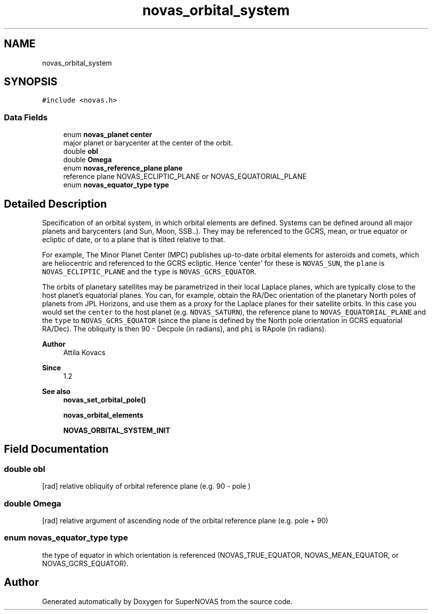 .TH "novas_orbital_system" 3 "Version v1.2" "SuperNOVAS" \" -*- nroff -*-
.ad l
.nh
.SH NAME
novas_orbital_system
.SH SYNOPSIS
.br
.PP
.PP
\fC#include <novas\&.h>\fP
.SS "Data Fields"

.in +1c
.ti -1c
.RI "enum \fBnovas_planet\fP \fBcenter\fP"
.br
.RI "major planet or barycenter at the center of the orbit\&. "
.ti -1c
.RI "double \fBobl\fP"
.br
.ti -1c
.RI "double \fBOmega\fP"
.br
.ti -1c
.RI "enum \fBnovas_reference_plane\fP \fBplane\fP"
.br
.RI "reference plane NOVAS_ECLIPTIC_PLANE or NOVAS_EQUATORIAL_PLANE "
.ti -1c
.RI "enum \fBnovas_equator_type\fP \fBtype\fP"
.br
.in -1c
.SH "Detailed Description"
.PP 
Specification of an orbital system, in which orbital elements are defined\&. Systems can be defined around all major planets and barycenters (and Sun, Moon, SSB\&.\&.)\&. They may be referenced to the GCRS, mean, or true equator or ecliptic of date, or to a plane that is tilted relative to that\&.
.PP
For example, The Minor Planet Center (MPC) publishes up-to-date orbital elements for asteroids and comets, which are heliocentric and referenced to the GCRS ecliptic\&. Hence 'center' for these is \fCNOVAS_SUN\fP, the \fCplane\fP is \fCNOVAS_ECLIPTIC_PLANE\fP and the \fCtype\fP is \fCNOVAS_GCRS_EQUATOR\fP\&.
.PP
The orbits of planetary satellites may be parametrized in their local Laplace planes, which are typically close to the host planet's equatorial planes\&. You can, for example, obtain the RA/Dec orientation of the planetary North poles of planets from JPL Horizons, and use them as a proxy for the Laplace planes for their satellite orbits\&. In this case you would set the \fCcenter\fP to the host planet (e\&.g\&. \fCNOVAS_SATURN\fP), the reference plane to \fCNOVAS_EQUATORIAL_PLANE\fP and the \fCtype\fP to \fCNOVAS_GCRS_EQUATOR\fP (since the plane is defined by the North pole orientation in GCRS equatorial RA/Dec)\&. The obliquity is then 90 - Dec\*<pole\*>  (in radians), and \fCphi\fP is RA\*<pole\*>  (in radians)\&.
.PP
\fBAuthor\fP
.RS 4
Attila Kovacs 
.RE
.PP
\fBSince\fP
.RS 4
1\&.2
.RE
.PP
\fBSee also\fP
.RS 4
\fBnovas_set_orbital_pole()\fP 
.PP
\fBnovas_orbital_elements\fP 
.PP
\fBNOVAS_ORBITAL_SYSTEM_INIT\fP 
.RE
.PP

.SH "Field Documentation"
.PP 
.SS "double obl"
[rad] relative obliquity of orbital reference plane (e\&.g\&. 90 - \*<pole\*> ) 
.SS "double Omega"
[rad] relative argument of ascending node of the orbital reference plane (e\&.g\&. \*<pole\*>  + 90) 
.SS "enum \fBnovas_equator_type\fP type"
the type of equator in which orientation is referenced (NOVAS_TRUE_EQUATOR, NOVAS_MEAN_EQUATOR, or NOVAS_GCRS_EQUATOR)\&. 

.SH "Author"
.PP 
Generated automatically by Doxygen for SuperNOVAS from the source code\&.
